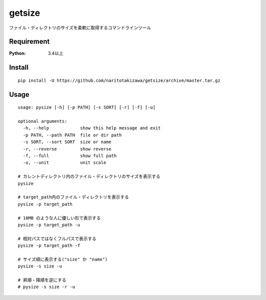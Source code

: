 =======
getsize
=======

.. image:: https://travis-ci.org/naritotakizawa/getsize.svg?branch=master
    :target: https://travis-ci.org/naritotakizawa/getsize

.. image:: https://coveralls.io/repos/github/naritotakizawa/getsize/badge.svg?branch=master
    :target: https://coveralls.io/github/naritotakizawa/getsize?branch=master


ファイル・ディレクトリのサイズを柔軟に取得するコマンドラインツール

Requirement
===========
:Python: 3.4以上
 
 
Install
=======
::

    pip install -U https://github.com/naritotakizawa/getsize/archive/master.tar.gz


Usage
=====
::

    usage: pysize [-h] [-p PATH] [-s SORT] [-r] [-f] [-u]
    
    optional arguments:
      -h, --help            show this help message and exit
      -p PATH, --path PATH  file or dir path
      -s SORT, --sort SORT  size or name
      -r, --reverse         show reverse
      -f, --full            show full path
      -u, --unit            unit scale

    # カレントディレクトリ内のファイル・ディレクトリのサイズを表示する
    pysize
    
    # target_path内のファイル・ディレクトリを表示する 
    pysize -p target_path
    
    # 10MB のような人に優しい形で表示する
    pysize -p target_path -u
    
    # 相対パスではなくフルパスで表示する
    pysize -p target_path -f
    
    # サイズ順に表示する("size" か "name")
    pysize -s size -u
    
    # 昇順・降順を逆にする
    # pysize -s size -r -u




